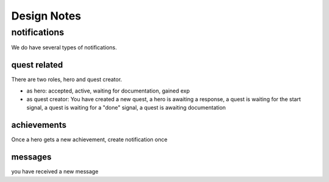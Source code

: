 Design Notes
============


notifications
~~~~~~~~~~~~~
We do have several types of notifications.

quest related
-------------
There are two roles, hero and quest creator.

- as hero: accepted, active, waiting for documentation, gained exp
- as quest creator: You have created a new quest, a hero is awaiting a response,
  a quest is waiting for the start signal, a quest is waiting for a "done" signal,
  a quest is awaiting documentation

achievements
------------
Once a hero gets a new achievement, create notification once

messages
--------
you have received a new message






